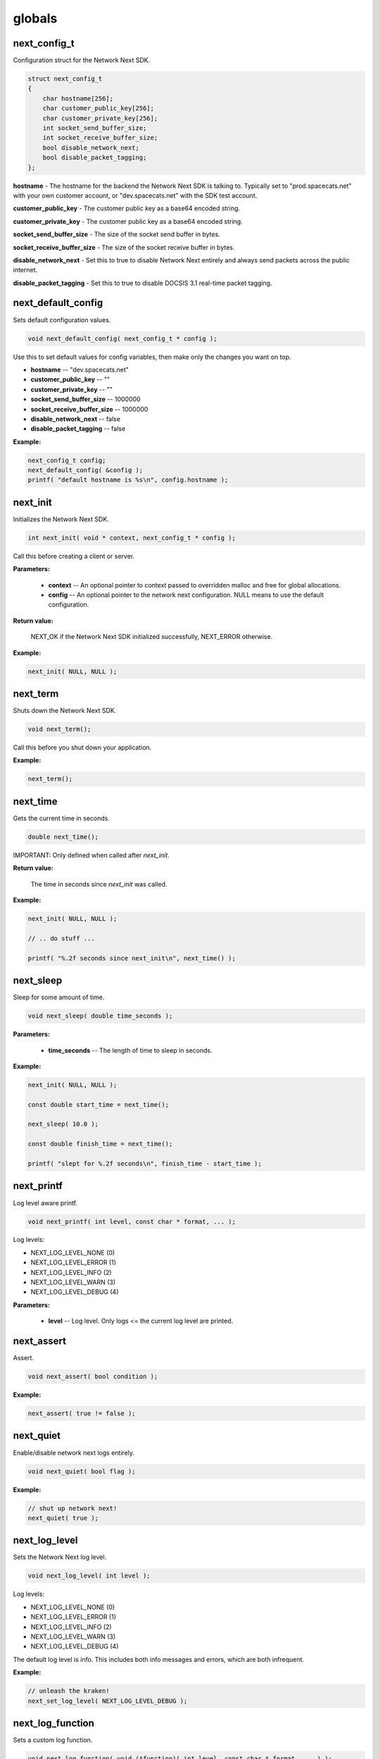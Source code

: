 
globals
=======

next_config_t
-------------

Configuration struct for the Network Next SDK.

.. code-block:: c++

	struct next_config_t
	{
	    char hostname[256];
	    char customer_public_key[256];
	    char customer_private_key[256];
	    int socket_send_buffer_size;
	    int socket_receive_buffer_size;
	    bool disable_network_next;
	    bool disable_packet_tagging;
	};

**hostname** - The hostname for the backend the Network Next SDK is talking to. Typically set to "prod.spacecats.net" with your own customer account, or "dev.spacecats.net" with the SDK test account.

**customer_public_key** - The customer public key as a base64 encoded string.

**customer_private_key** - The customer public key as a base64 encoded string.

**socket_send_buffer_size** - The size of the socket send buffer in bytes.

**socket_receive_buffer_size** - The size of the socket receive buffer in bytes.

**disable_network_next** - Set this to true to disable Network Next entirely and always send packets across the public internet.

**disable_packet_tagging** - Set this to true to disable DOCSIS 3.1 real-time packet tagging.

next_default_config
-------------------

Sets default configuration values.

.. code-block:: c++

	void next_default_config( next_config_t * config );

Use this to set default values for config variables, then make only the changes you want on top.

- **hostname** -- "dev.spacecats.net"
- **customer_public_key** -- ""
- **customer_private_key** -- ""
- **socket_send_buffer_size** -- 1000000
- **socket_receive_buffer_size** -- 1000000
- **disable_network_next** -- false
- **disable_packet_tagging** -- false

**Example:**

.. code-block:: c++

	next_config_t config;
	next_default_config( &config );
	printf( "default hostname is %s\n", config.hostname );

next_init
---------

Initializes the Network Next SDK.

.. code-block:: c++

	int next_init( void * context, next_config_t * config );

Call this before creating a client or server.

**Parameters:**

	- **context** -- An optional pointer to context passed to overridden malloc and free for global allocations.
	- **config** -- An optional pointer to the network next configuration. NULL means to use the default configuration.

**Return value:**

	NEXT_OK if the Network Next SDK initialized successfully, NEXT_ERROR otherwise.

**Example:**

.. code-block:: c++

	next_init( NULL, NULL );

next_term
---------

Shuts down the Network Next SDK.

.. code-block:: c++

	void next_term();

Call this before you shut down your application.

**Example:**

.. code-block:: c++

	next_term();

next_time
---------

Gets the current time in seconds.

.. code-block:: c++

	double next_time();

IMPORTANT: Only defined when called after *next_init*.

**Return value:**

	The time in seconds since *next_init* was called.

**Example:**

.. code-block:: c++

	next_init( NULL, NULL );

	// .. do stuff ...

	printf( "%.2f seconds since next_init\n", next_time() );

next_sleep
----------

Sleep for some amount of time.

.. code-block:: c++

	void next_sleep( double time_seconds );

**Parameters:**

	- **time_seconds** -- The length of time to sleep in seconds.

**Example:**

.. code-block:: c++

	next_init( NULL, NULL );

	const double start_time = next_time();

	next_sleep( 10.0 );

	const double finish_time = next_time();

	printf( "slept for %.2f seconds\n", finish_time - start_time );

next_printf
-----------

Log level aware printf.

.. code-block:: c++

	void next_printf( int level, const char * format, ... );

Log levels:

- NEXT_LOG_LEVEL_NONE (0)
- NEXT_LOG_LEVEL_ERROR (1)
- NEXT_LOG_LEVEL_INFO (2)
- NEXT_LOG_LEVEL_WARN (3)
- NEXT_LOG_LEVEL_DEBUG (4)

**Parameters:**

	- **level** -- Log level. Only logs <= the current log level are printed.

next_assert
-----------

Assert.

.. code-block:: c++

	void next_assert( bool condition );

**Example:**

.. code-block:: c++

	next_assert( true != false );

next_quiet
----------

Enable/disable network next logs entirely.

.. code-block:: c++

	void next_quiet( bool flag );

**Example:**

.. code-block:: c++

	// shut up network next!
	next_quiet( true );

next_log_level
--------------

Sets the Network Next log level.

.. code-block:: c++

	void next_log_level( int level );

Log levels:

- NEXT_LOG_LEVEL_NONE (0)
- NEXT_LOG_LEVEL_ERROR (1)
- NEXT_LOG_LEVEL_INFO (2)
- NEXT_LOG_LEVEL_WARN (3)
- NEXT_LOG_LEVEL_DEBUG (4)

The default log level is info. This includes both info messages and errors, which are both infrequent.

**Example:**

.. code-block:: c++

	// unleash the kraken!
	next_set_log_level( NEXT_LOG_LEVEL_DEBUG );

next_log_function
-----------------

Sets a custom log function.

.. code-block:: c++

	void next_log_function( void (*function)( int level, const char * format, ... ) );

**Example:**

.. code-block:: c++

	extern const char * log_level_string( int level )
	{
	    if ( level == NEXT_LOG_LEVEL_DEBUG )
	        return "debug";
	    else if ( level == NEXT_LOG_LEVEL_INFO )
	        return "info";
	    else if ( level == NEXT_LOG_LEVEL_ERROR )
	        return "error";
	    else if ( level == NEXT_LOG_LEVEL_WARN )
	        return "warning";
	    else
	        return "???";
	}

	void log_function( int level, const char * format, ... ) 
	{
	    va_list args;
	    va_start( args, format );
	    char buffer[1024];
	    vsnprintf( buffer, sizeof( buffer ), format, args );
	    if ( level != NEXT_LOG_LEVEL_NONE )
	    {
	        const char * level_string = log_level_string( level );
	        printf( "%.2f: %s: %s\n", next_time(), level_string, buffer );
	    }
	    else
	    {
	        printf( "%s\n", buffer );
	    }
	    va_end( args );
	    fflush( stdout );
	}

	int main()
	{
	    next_log_function( log_function );

	    next_init( NULL, NULL );

	    next_printf( NEXT_LOG_LEVEL_INFO, "Hi, Mum!" );

	    next_term();

	    return 0;
	}

next_assert_function
--------------------

Set a custom assert handler.

.. code-block:: c++

	void next_assert_function( void (*function)( const char * condition, const char * function, const char * file, int line ) );

**Example:**

.. code-block:: c++

	void assert_function( const char * condition, const char * function, const char * file, int line )
	{
	    next_printf( "assert failed: ( %s ), function %s, file %s, line %d\n", condition, function, file, line );
	    fflush( stdout );
	    #if defined(_MSC_VER)
	        __debugbreak();
	    #elif defined(__ORBIS__)
	        __builtin_trap();
	    #elif defined(__clang__)
	        __builtin_debugtrap();
	    #elif defined(__GNUC__)
	        __builtin_trap();
	    #elif defined(linux) || defined(__linux) || defined(__linux__) || defined(__APPLE__)
	        raise(SIGTRAP);
	    #else
	        #error "asserts not supported on this platform!"
	    #endif
	}

next_allocator
--------------

Sets a custom allocator.

.. code-block:: c++

	void next_allocator( void * (*malloc_function)( void * context, size_t bytes ), void (*free_function)( void * context, void * p ) );

**Example:**

.. code-block:: c++

	void * malloc_function( void * context, size_t bytes )
	{
	    return malloc( bytes );
	}

	void free_function( void * context, void * p )
	{
	    return free( p );
	}

	int main()
	{
	    next_allocator( malloc_function, free_function );

	    next_init( NULL, NULL );

	    // ... do stuff ...

	    next_term();

	    return 0;
	}

next_user_id_string
-------------------

Converts a legacy uint64_t user id to a string.

.. code-block:: c++

	const char * next_user_id_string( uint64_t user_id, char * buffer );

Used to migrate from old uint64_t user ids to the new string based ids.

**Example:**

.. code-block:: c++

	char buffer[256];
	next_server_upgrade_session( server, client_address, next_user_id_string( user_id, buffer ) );
